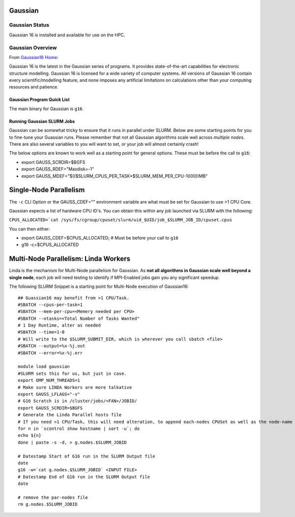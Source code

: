 -------------------------
Gaussian 
-------------------------
=====================
Gaussian  Status
=====================

Gaussian 16 is installed and available for use on the HPC.

.. _Gaussian16 Home: https://gaussian.com/gaussian16/

====================
Gaussian Overview 
====================

From `Gaussian16 Home`_: 

Gaussian 16 is the latest in the Gaussian series of programs. It provides state-of-the-art capabilities for electronic structure modelling. 
Gaussian 16 is licensed for a wide variety of computer systems. All versions of Gaussian 16 contain every scientific/modelling feature, 
and none imposes any artificial limitations on calculations other than your computing resources and patience.


++++++++++++++++++++++++++++++++++++++++++++++++++
Gaussian Program Quick List
++++++++++++++++++++++++++++++++++++++++++++++++++

The main binary for Gaussian is ``g16``.


++++++++++++++++++++++++++++++++++++++
Running Gaussian SLURM Jobs 
++++++++++++++++++++++++++++++++++++++

Gaussian can be somewhat tricky to ensure that it runs in parallel under SLURM. Below are some starting points for you to fine-tune your Guassian runs.  Please remember that 
not all Gaussian algorithms scale well across *multiple nodes*. There are also several variables to you will want to set, or your job will almost certainly crash!

The below options are known to work well as a starting point for general options. These must be before the call to ``g16``: 

- export GAUSS_SCRDIR=$BGFS 
- export GAUSS_RDEF="Maxdisk=-1" 
- export GAUSS_MDEF="$(($SLURM_CPUS_PER_TASK*$SLURM_MEM_PER_CPU-1000))MB"



-------------------------
Single-Node Parallelism 
-------------------------

The ``-c`` CLI Option or the GAUSS_CDEF="" environment variable are what must be set for Gaussian to use >1 CPU Core.

Gaussian expects a list of hardware CPU ID's. You can obtain this within any job launched via SLURM with the following: 

``CPUS_ALLOCATED=`cat /sys/fs/cgroup/cpuset/slurm/uid_$UID/job_$SLURM_JOB_ID/cpuset.cpus``

You can then either: 

- export GAUSS_CDEF=$CPUS_ALLOCATED; # Must be before your call to ``g16``
- g16 -c=$CPUS_ALLOCATED 


--------------------------------------
Multi-Node Parallelism: Linda Workers
--------------------------------------

Linda is the mechanism for Multi-Node parallelism for Gaussian. As **not all algorithms in Gaussian scale well beyond a single node**, 
each job will need testing to identify if MPI-Enabled jobs gain you any significant speedup. 


The following SLURM Snippet is a starting point for Multi-Node execution of Gaussian16::

    ## Guassian16 may benefit from >1 CPU/Task.
    #SBATCH --cpus-per-task=1
    #SBATCH --mem-per-cpu=<Memery needed per CPU>
    #SBATCH --ntasks=<Total Number of Tasks Wanted"
    # 1 Day Runtime, alter as needed 
    #SBATCH --time=1-0 
    # Will write to the $SLURM_SUBMIT_DIR, which is wherever you call sbatch <file>
    #SBATCH --output=%x-%j.out
    #SBATCH --error=%x-%j.err

    module load gaussian
    #SLURM sets this for us, but just in case.
    export OMP_NUM_THREADS=1
    # Make sure LINDA Workers are more talkative
    export GAUSS_LFLAGS="-v"
    # G16 Scratch is in /cluster/jobs/<FAN>/JOBID/
    export GAUSS_SCRDIR=$BGFS
    # Generate the Linda Parallel hosts file
    # If you need >1 CPU/Task, this will need alteration, to append each-nodes CPUSet as well as the node-name
    for n in `scontrol show hostname | sort -u`; do
    echo ${n}
    done | paste -s -d, > g.nodes.$SLURM_JOBID

    # Datestamp Start of G16 run in the SLURM Output file
    date
    g16 -w=`cat g.nodes.$SLURM_JOBID` <INPUT FILE>
    # Datestamp End of G16 run in the SLURM Output file
    date

    # remove the par-nodes file
    rm g.nodes.$SLURM_JOBID
